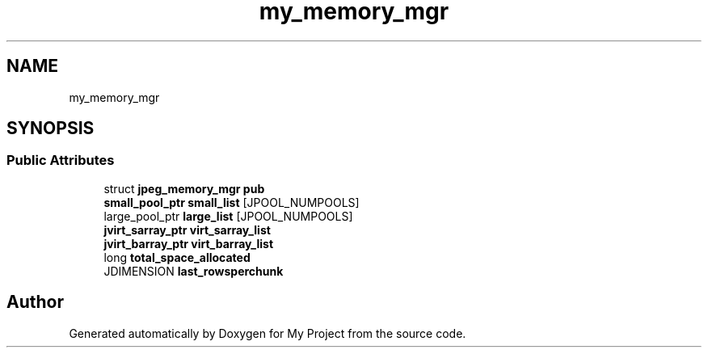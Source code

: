 .TH "my_memory_mgr" 3 "Wed Feb 1 2023" "Version Version 0.0" "My Project" \" -*- nroff -*-
.ad l
.nh
.SH NAME
my_memory_mgr
.SH SYNOPSIS
.br
.PP
.SS "Public Attributes"

.in +1c
.ti -1c
.RI "struct \fBjpeg_memory_mgr\fP \fBpub\fP"
.br
.ti -1c
.RI "\fBsmall_pool_ptr\fP \fBsmall_list\fP [JPOOL_NUMPOOLS]"
.br
.ti -1c
.RI "large_pool_ptr \fBlarge_list\fP [JPOOL_NUMPOOLS]"
.br
.ti -1c
.RI "\fBjvirt_sarray_ptr\fP \fBvirt_sarray_list\fP"
.br
.ti -1c
.RI "\fBjvirt_barray_ptr\fP \fBvirt_barray_list\fP"
.br
.ti -1c
.RI "long \fBtotal_space_allocated\fP"
.br
.ti -1c
.RI "JDIMENSION \fBlast_rowsperchunk\fP"
.br
.in -1c

.SH "Author"
.PP 
Generated automatically by Doxygen for My Project from the source code\&.
